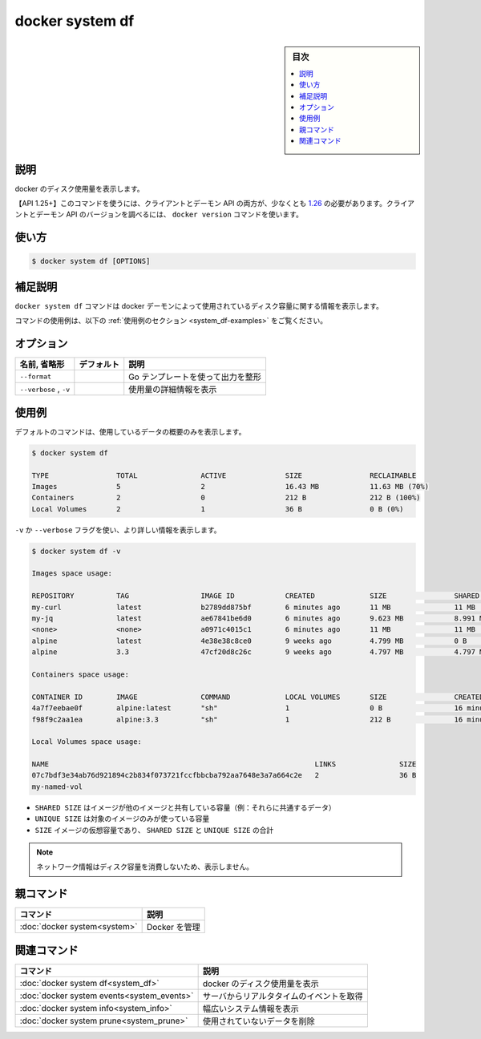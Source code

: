 ﻿.. -*- coding: utf-8 -*-
.. URL: https://docs.docker.com/engine/reference/commandline/system_df/
.. SOURCE: 
   doc version: 20.10
      https://github.com/docker/docker.github.io/blob/master/engine/reference/commandline/system_df.md
      https://github.com/docker/docker.github.io/blob/master/_data/engine-cli/docker_system_df.yaml
.. check date: 2022/04/03
.. Commits on Aug 21, 2021 304f64ccec26ef1810e90d385d5bae5fab3ce6f4
.. -------------------------------------------------------------------

.. docker system df

=======================================
docker system df
=======================================

.. sidebar:: 目次

   .. contents:: 
       :depth: 3
       :local:

.. _system_df-description:

説明
==========

.. Show docker disk usage

docker のディスク使用量を表示します。

.. API 1.25+
   Open the 1.25 API reference (in a new window)
   The client and daemon API must both be at least 1.26 to use this command. Use the docker version command on the client to check your client and daemon API versions.

【API 1.25+】このコマンドを使うには、クライアントとデーモン API の両方が、少なくとも `1.26 <https://docs.docker.com/engine/api/v1.25/>`_ の必要があります。クライアントとデーモン API のバージョンを調べるには、 ``docker version`` コマンドを使います。


.. _system_df-usage:

使い方
==========

.. code-block:: bash

   $ docker system df [OPTIONS]

.. Extended description
.. _system_df-extended-description:

補足説明
==========

.. The docker system df command displays information regarding the amount of disk space used by the docker daemon.

``docker system df`` コマンドは docker デーモンによって使用されているディスク容量に関する情報を表示します。

.. For example uses of this command, refer to the examples section below.

コマンドの使用例は、以下の :ref:`使用例のセクション <system_df-examples>` をご覧ください。


.. Options
.. _system_df-options:

オプション
==========

.. list-table::
   :header-rows: 1

   * - 名前, 省略形
     - デフォルト
     - 説明
   * - ``--format``
     - 
     - Go テンプレートを使って出力を整形
   * - ``--verbose`` , ``-v``
     - 
     - 使用量の詳細情報を表示


.. Examples
.. _system_df-examples:

使用例
==========

.. By default the command will just show a summary of the data used:

デフォルトのコマンドは、使用しているデータの概要のみを表示します。

.. code-block:: bash

   $ docker system df
   
   TYPE                TOTAL               ACTIVE              SIZE                RECLAIMABLE
   Images              5                   2                   16.43 MB            11.63 MB (70%)
   Containers          2                   0                   212 B               212 B (100%)
   Local Volumes       2                   1                   36 B                0 B (0%)

.. A more detailed view can be requested using the -v, --verbose flag:

``-v`` か ``--verbose`` フラグを使い、より詳しい情報を表示します。

.. code-block:: bash

   $ docker system df -v
   
   Images space usage:
   
   REPOSITORY          TAG                 IMAGE ID            CREATED             SIZE                SHARED SIZE         UNIQUE SIZE         CONTAINERS
   my-curl             latest              b2789dd875bf        6 minutes ago       11 MB               11 MB               5 B                 0
   my-jq               latest              ae67841be6d0        6 minutes ago       9.623 MB            8.991 MB            632.1 kB            0
   <none>              <none>              a0971c4015c1        6 minutes ago       11 MB               11 MB               0 B                 0
   alpine              latest              4e38e38c8ce0        9 weeks ago         4.799 MB            0 B                 4.799 MB            1
   alpine              3.3                 47cf20d8c26c        9 weeks ago         4.797 MB            4.797 MB            0 B                 1
   
   Containers space usage:
   
   CONTAINER ID        IMAGE               COMMAND             LOCAL VOLUMES       SIZE                CREATED             STATUS                      NAMES
   4a7f7eebae0f        alpine:latest       "sh"                1                   0 B                 16 minutes ago      Exited (0) 5 minutes ago    hopeful_yalow
   f98f9c2aa1ea        alpine:3.3          "sh"                1                   212 B               16 minutes ago      Exited (0) 48 seconds ago   anon-vol
   
   Local Volumes space usage:
   
   NAME                                                               LINKS               SIZE
   07c7bdf3e34ab76d921894c2b834f073721fccfbbcba792aa7648e3a7a664c2e   2                   36 B
   my-named-vol                                                  

..    SHARED SIZE is the amount of space that an image shares with another one (i.e. their common data)
    UNIQUE SIZE is the amount of space that is only used by a given image
    SIZE is the virtual size of the image, it is the sum of SHARED SIZE and UNIQUE SIZE

* ``SHARED SIZE`` はイメージが他のイメージと共有している容量（例：それらに共通するデータ）
* ``UNIQUE SIZE`` は対象のイメージのみが使っている容量
* ``SIZE`` イメージの仮想容量であり、 ``SHARED SIZE`` と ``UNIQUE SIZE`` の合計

..     Note
    Network information is not shown because it does not consume disk space.

.. note::

   ネットワーク情報はディスク容量を消費しないため、表示しません。


.. Parent command

親コマンド
==========

.. list-table::
   :header-rows: 1

   * - コマンド
     - 説明
   * - :doc:`docker system<system>`
     - Docker を管理


.. Related commands

関連コマンド
====================

.. list-table::
   :header-rows: 1

   * - コマンド
     - 説明
   * - :doc:`docker system df<system_df>`
     - docker のディスク使用量を表示
   * - :doc:`docker system events<system_events>`
     - サーバからリアルタタイムのイベントを取得
   * - :doc:`docker system info<system_info>`
     - 幅広いシステム情報を表示
   * - :doc:`docker system prune<system_prune>`
     - 使用されていないデータを削除


.. seealso:: 

   docker system df
      https://docs.docker.com/engine/reference/commandline/system_df/
